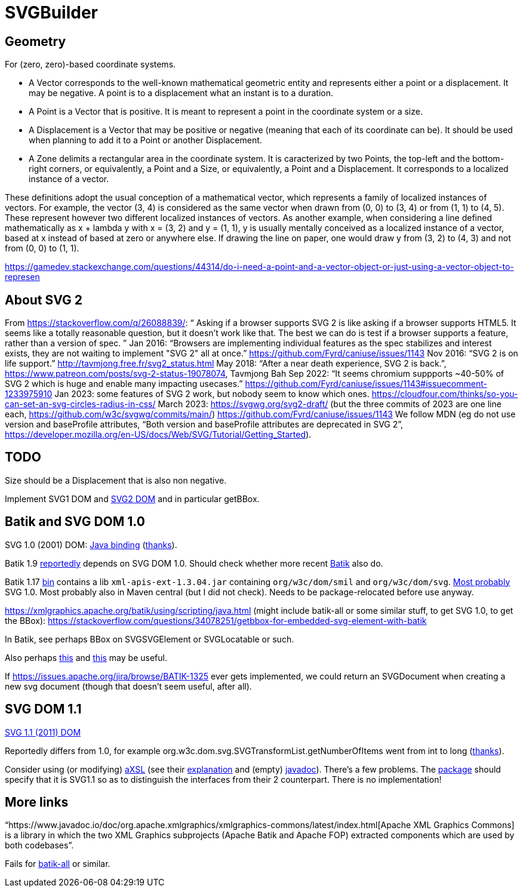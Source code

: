 = SVGBuilder

== Geometry
For (zero, zero)-based coordinate systems.

- A Vector corresponds to the well-known mathematical geometric entity and represents either a point or a displacement. It may be negative. A point is to a displacement what an instant is to a duration.
- A Point is a Vector that is positive. It is meant to represent a point in the coordinate system or a size.
- A Displacement is a Vector that may be positive or negative (meaning that each of its coordinate can be). It should be used when planning to add it to a Point or another Displacement.
- A Zone delimits a rectangular area in the coordinate system. It is caracterized by two Points, the top-left and the bottom-right corners, or equivalently, a Point and a Size, or equivalently, a Point and a Displacement. It corresponds to a localized instance of a vector.

These definitions adopt the usual conception of a mathematical vector, which represents a family of localized instances of vectors. For example, the vector (3, 4) is considered as the same vector when drawn from (0, 0) to (3, 4) or from (1, 1) to (4, 5). These represent however two different localized instances of vectors.
As another example, when considering a line defined mathematically as x + lambda y with x = (3, 2) and y = (1, 1), y is usually mentally conceived as a localized instance of a vector, based at x instead of based at zero or anywhere else. If drawing the line on paper, one would draw y from (3, 2) to (4, 3) and not from (0, 0) to (1, 1).

https://gamedev.stackexchange.com/questions/44314/do-i-need-a-point-and-a-vector-object-or-just-using-a-vector-object-to-represen

== About SVG 2
From https://stackoverflow.com/q/26088839/: “ Asking if a browser supports SVG 2 is like asking if a browser supports HTML5. It seems like a totally reasonable question, but it doesn't work like that. The best we can do is test if a browser supports a feature, rather than a version of spec. ” Jan 2016: “Browsers are implementing individual features as the spec stabilizes and interest exists, they are not waiting to implement "SVG 2" all at once.” https://github.com/Fyrd/caniuse/issues/1143 Nov 2016: “SVG 2 is on life support.” http://tavmjong.free.fr/svg2_status.html May 2018: “After a near death experience, SVG 2 is back.”, https://www.patreon.com/posts/svg-2-status-19078074, Tavmjong Bah Sep 2022: “It seems chromium suppports ~40-50% of SVG 2 which is huge and enable many impacting usecases.” https://github.com/Fyrd/caniuse/issues/1143#issuecomment-1233975910 Jan 2023: some features of SVG 2 work, but nobody seem to know which ones. https://cloudfour.com/thinks/so-you-can-set-an-svg-circles-radius-in-css/ March 2023: https://svgwg.org/svg2-draft/ (but the three commits of 2023 are one line each, https://github.com/w3c/svgwg/commits/main/) https://github.com/Fyrd/caniuse/issues/1143 We follow MDN (eg do not use version and baseProfile attributes, “Both version and baseProfile attributes are deprecated in SVG 2”, https://developer.mozilla.org/en-US/docs/Web/SVG/Tutorial/Getting_Started).

== TODO
Size should be a Displacement that is also non negative.

Implement SVG1 DOM and https://svgwg.org/svg2-draft/types.html#InterfaceSVGElement[SVG2 DOM] and in particular getBBox.

== Batik and SVG DOM 1.0
SVG 1.0 (2001) DOM: https://www.w3.org/TR/SVG10/java.html[Java binding] (https://stackoverflow.com/a/48388117/[thanks]).

Batik 1.9 https://stackoverflow.com/a/48388117/[reportedly] depends on SVG DOM 1.0.
Should check whether more recent https://central.sonatype.com/artifact/org.apache.xmlgraphics/batik/versions[Batik] also do.

Batik 1.17 https://xmlgraphics.apache.org/batik/download.html[bin] contains a lib `xml-apis-ext-1.3.04.jar` containing `org/w3c/dom/smil` and `org/w3c/dom/svg`. https://stackoverflow.com/a/48388117/[Most probably] SVG 1.0. Most probably also in Maven central (but I did not check). Needs to be package-relocated before use anyway.

https://xmlgraphics.apache.org/batik/using/scripting/java.html (might include batik-all or some similar stuff, to get SVG 1.0, to get the BBox): https://stackoverflow.com/questions/34078251/getbbox-for-embedded-svg-element-with-batik

In Batik, see perhaps BBox on SVGSVGElement or SVGLocatable or such.

Also perhaps https://stackoverflow.com/questions/30092651/where-has-org-apache-batik-dom-svg-svgdomimplementation-gone[this] and https://stackoverflow.com/a/63571697/[this] may be useful.

If https://issues.apache.org/jira/browse/BATIK-1325[] ever gets implemented, we could return an SVGDocument when creating a new svg document (though that doesn’t seem useful, after all).

== SVG DOM 1.1
https://www.w3.org/TR/SVG11/java.html[SVG 1.1 (2011) DOM]

Reportedly differs from 1.0, for example org.w3c.dom.svg.SVGTransformList.getNumberOfItems went from int to long (https://stackoverflow.com/a/48388117/[thanks]).

Consider using (or modifying) https://central.sonatype.com/artifact/org.axsl.org.w3c.dom.svg/svg-dom-java[aXSL] (see their https://sourceforge.net/p/axsl/code/HEAD/tree/trunk/svg-dom/src/main/resources/readme.txt[explanation] and (empty) https://www.javadoc.io/doc/org.axsl.org.w3c.dom.svg/svg-dom-java/latest/index.html[javadoc]).
There’s a few problems. 
The https://sourceforge.net/p/axsl/code/HEAD/tree/trunk/svg-dom/src/main/java/org/w3c/dom/svg/[package] should specify that it is SVG1.1 so as to distinguish the interfaces from their 2 counterpart.
There is no implementation!

== More links
“https://www.javadoc.io/doc/org.apache.xmlgraphics/xmlgraphics-commons/latest/index.html[Apache XML Graphics Commons] is a library in which the two XML Graphics subprojects (Apache Batik and Apache FOP) extracted components which are used by both codebases”.

Fails for https://www.javadoc.io/doc/org.apache.xmlgraphics/batik-all/latest/index.html[batik-all] or similar.

